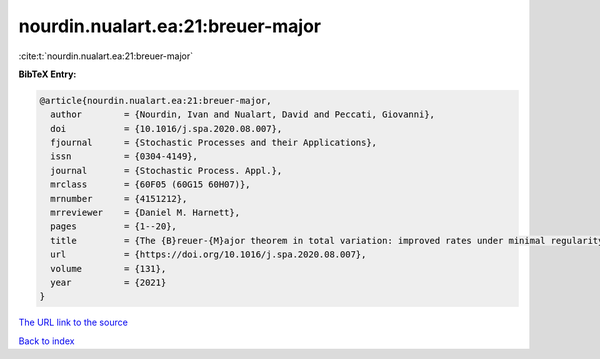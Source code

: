 nourdin.nualart.ea:21:breuer-major
==================================

:cite:t:`nourdin.nualart.ea:21:breuer-major`

**BibTeX Entry:**

.. code-block:: bibtex

   @article{nourdin.nualart.ea:21:breuer-major,
     author        = {Nourdin, Ivan and Nualart, David and Peccati, Giovanni},
     doi           = {10.1016/j.spa.2020.08.007},
     fjournal      = {Stochastic Processes and their Applications},
     issn          = {0304-4149},
     journal       = {Stochastic Process. Appl.},
     mrclass       = {60F05 (60G15 60H07)},
     mrnumber      = {4151212},
     mrreviewer    = {Daniel M. Harnett},
     pages         = {1--20},
     title         = {The {B}reuer-{M}ajor theorem in total variation: improved rates under minimal regularity},
     url           = {https://doi.org/10.1016/j.spa.2020.08.007},
     volume        = {131},
     year          = {2021}
   }

`The URL link to the source <https://doi.org/10.1016/j.spa.2020.08.007>`__


`Back to index <../By-Cite-Keys.html>`__
